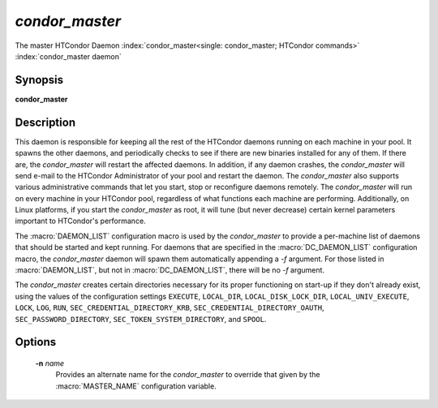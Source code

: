 *condor_master*
================

The master HTCondor Daemon
:index:`condor_master<single: condor_master; HTCondor commands>`
:index:`condor_master daemon`

Synopsis
--------

**condor_master**

Description
-----------

This daemon is responsible for keeping all the rest of the HTCondor
daemons running on each machine in your pool. It spawns the other
daemons, and periodically checks to see if there are new binaries
installed for any of them. If there are, the *condor_master* will
restart the affected daemons. In addition, if any daemon crashes, the
*condor_master* will send e-mail to the HTCondor Administrator of your
pool and restart the daemon. The *condor_master* also supports various
administrative commands that let you start, stop or reconfigure daemons
remotely. The *condor_master* will run on every machine in your
HTCondor pool, regardless of what functions each machine are performing.
Additionally, on Linux platforms, if you start the *condor_master* as
root, it will tune (but never decrease) certain kernel parameters
important to HTCondor's performance.

The :macro:`DAEMON_LIST` configuration macro is
used by the *condor_master* to provide a per-machine list of daemons
that should be started and kept running. For daemons that are specified
in the :macro:`DC_DAEMON_LIST` configuration macro, the *condor_master*
daemon will spawn them automatically appending a *-f* argument. For
those listed in :macro:`DAEMON_LIST`, but not in :macro:`DC_DAEMON_LIST`, there
will be no *-f* argument.

The *condor_master* creates certain directories necessary for its proper
functioning on start-up if they don't already exist, using the values of
the configuration settings
``EXECUTE``,
``LOCAL_DIR``,
``LOCAL_DISK_LOCK_DIR``,
``LOCAL_UNIV_EXECUTE``,
``LOCK``,
``LOG``,
``RUN``,
``SEC_CREDENTIAL_DIRECTORY_KRB``,
``SEC_CREDENTIAL_DIRECTORY_OAUTH``,
``SEC_PASSWORD_DIRECTORY``,
``SEC_TOKEN_SYSTEM_DIRECTORY``,
and
``SPOOL``.

Options
-------

 **-n** *name*
    Provides an alternate name for the *condor_master* to override that
    given by the :macro:`MASTER_NAME` configuration variable.

